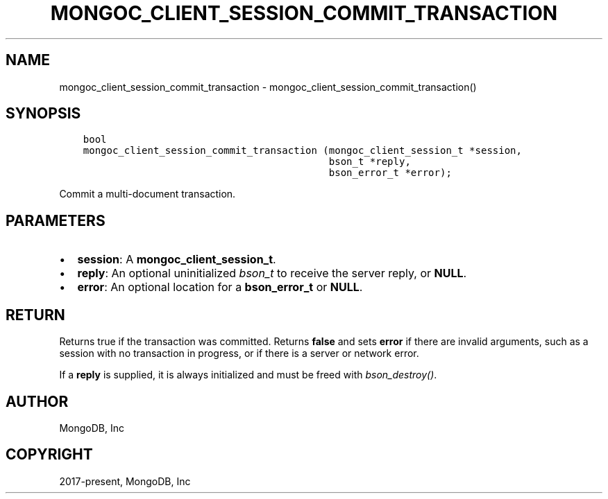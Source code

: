 .\" Man page generated from reStructuredText.
.
.TH "MONGOC_CLIENT_SESSION_COMMIT_TRANSACTION" "3" "Apr 08, 2021" "1.18.0-alpha" "libmongoc"
.SH NAME
mongoc_client_session_commit_transaction \- mongoc_client_session_commit_transaction()
.
.nr rst2man-indent-level 0
.
.de1 rstReportMargin
\\$1 \\n[an-margin]
level \\n[rst2man-indent-level]
level margin: \\n[rst2man-indent\\n[rst2man-indent-level]]
-
\\n[rst2man-indent0]
\\n[rst2man-indent1]
\\n[rst2man-indent2]
..
.de1 INDENT
.\" .rstReportMargin pre:
. RS \\$1
. nr rst2man-indent\\n[rst2man-indent-level] \\n[an-margin]
. nr rst2man-indent-level +1
.\" .rstReportMargin post:
..
.de UNINDENT
. RE
.\" indent \\n[an-margin]
.\" old: \\n[rst2man-indent\\n[rst2man-indent-level]]
.nr rst2man-indent-level -1
.\" new: \\n[rst2man-indent\\n[rst2man-indent-level]]
.in \\n[rst2man-indent\\n[rst2man-indent-level]]u
..
.SH SYNOPSIS
.INDENT 0.0
.INDENT 3.5
.sp
.nf
.ft C
bool
mongoc_client_session_commit_transaction (mongoc_client_session_t *session,
                                          bson_t *reply,
                                          bson_error_t *error);
.ft P
.fi
.UNINDENT
.UNINDENT
.sp
Commit a multi\-document transaction.
.SH PARAMETERS
.INDENT 0.0
.IP \(bu 2
\fBsession\fP: A \fBmongoc_client_session_t\fP\&.
.IP \(bu 2
\fBreply\fP: An optional uninitialized \fI\%bson_t\fP to receive the server reply, or \fBNULL\fP\&.
.IP \(bu 2
\fBerror\fP: An optional location for a \fBbson_error_t\fP or \fBNULL\fP\&.
.UNINDENT
.SH RETURN
.sp
Returns true if the transaction was committed. Returns \fBfalse\fP and sets \fBerror\fP if there are invalid arguments, such as a session with no transaction in progress, or if there is a server or network error.
.sp
If a \fBreply\fP is supplied, it is always initialized and must be freed with \fI\%bson_destroy()\fP\&.
.SH AUTHOR
MongoDB, Inc
.SH COPYRIGHT
2017-present, MongoDB, Inc
.\" Generated by docutils manpage writer.
.
